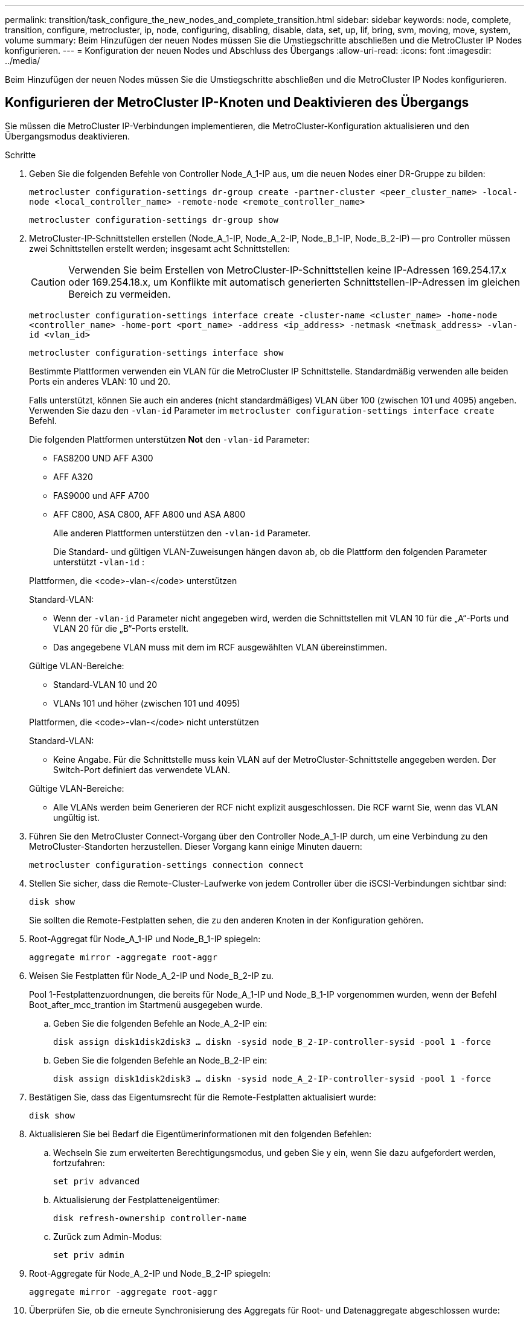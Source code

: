 ---
permalink: transition/task_configure_the_new_nodes_and_complete_transition.html 
sidebar: sidebar 
keywords: node, complete, transition, configure, metrocluster, ip, node, configuring, disabling, disable, data, set, up, lif, bring, svm, moving, move, system, volume 
summary: Beim Hinzufügen der neuen Nodes müssen Sie die Umstiegschritte abschließen und die MetroCluster IP Nodes konfigurieren. 
---
= Konfiguration der neuen Nodes und Abschluss des Übergangs
:allow-uri-read: 
:icons: font
:imagesdir: ../media/


[role="lead"]
Beim Hinzufügen der neuen Nodes müssen Sie die Umstiegschritte abschließen und die MetroCluster IP Nodes konfigurieren.



== Konfigurieren der MetroCluster IP-Knoten und Deaktivieren des Übergangs

Sie müssen die MetroCluster IP-Verbindungen implementieren, die MetroCluster-Konfiguration aktualisieren und den Übergangsmodus deaktivieren.

.Schritte
. Geben Sie die folgenden Befehle von Controller Node_A_1-IP aus, um die neuen Nodes einer DR-Gruppe zu bilden:
+
`metrocluster configuration-settings dr-group create -partner-cluster <peer_cluster_name> -local-node <local_controller_name> -remote-node <remote_controller_name>`

+
`metrocluster configuration-settings dr-group show`

. MetroCluster-IP-Schnittstellen erstellen (Node_A_1-IP, Node_A_2-IP, Node_B_1-IP, Node_B_2-IP) -- pro Controller müssen zwei Schnittstellen erstellt werden; insgesamt acht Schnittstellen:
+

CAUTION: Verwenden Sie beim Erstellen von MetroCluster-IP-Schnittstellen keine IP-Adressen 169.254.17.x oder 169.254.18.x, um Konflikte mit automatisch generierten Schnittstellen-IP-Adressen im gleichen Bereich zu vermeiden.

+
`metrocluster configuration-settings interface create -cluster-name <cluster_name> -home-node <controller_name> -home-port <port_name> -address <ip_address> -netmask <netmask_address> -vlan-id <vlan_id>`

+
`metrocluster configuration-settings interface show`

+
Bestimmte Plattformen verwenden ein VLAN für die MetroCluster IP Schnittstelle. Standardmäßig verwenden alle beiden Ports ein anderes VLAN: 10 und 20.

+
Falls unterstützt, können Sie auch ein anderes (nicht standardmäßiges) VLAN über 100 (zwischen 101 und 4095) angeben. Verwenden Sie dazu den `-vlan-id` Parameter im `metrocluster configuration-settings interface create` Befehl.

+
Die folgenden Plattformen unterstützen *Not* den `-vlan-id` Parameter:

+
** FAS8200 UND AFF A300
** AFF A320
** FAS9000 und AFF A700
** AFF C800, ASA C800, AFF A800 und ASA A800
+
Alle anderen Plattformen unterstützen den `-vlan-id` Parameter.

+
Die Standard- und gültigen VLAN-Zuweisungen hängen davon ab, ob die Plattform den folgenden Parameter unterstützt `-vlan-id` :

+
[role="tabbed-block"]
====
.Plattformen, die <code>-vlan-</code> unterstützen
--
Standard-VLAN:

*** Wenn der `-vlan-id` Parameter nicht angegeben wird, werden die Schnittstellen mit VLAN 10 für die „A“-Ports und VLAN 20 für die „B“-Ports erstellt.
*** Das angegebene VLAN muss mit dem im RCF ausgewählten VLAN übereinstimmen.


Gültige VLAN-Bereiche:

*** Standard-VLAN 10 und 20
*** VLANs 101 und höher (zwischen 101 und 4095)


--
.Plattformen, die <code>-vlan-</code> nicht unterstützen
--
Standard-VLAN:

*** Keine Angabe. Für die Schnittstelle muss kein VLAN auf der MetroCluster-Schnittstelle angegeben werden. Der Switch-Port definiert das verwendete VLAN.


Gültige VLAN-Bereiche:

*** Alle VLANs werden beim Generieren der RCF nicht explizit ausgeschlossen. Die RCF warnt Sie, wenn das VLAN ungültig ist.


--
====




. Führen Sie den MetroCluster Connect-Vorgang über den Controller Node_A_1-IP durch, um eine Verbindung zu den MetroCluster-Standorten herzustellen. Dieser Vorgang kann einige Minuten dauern:
+
`metrocluster configuration-settings connection connect`

. Stellen Sie sicher, dass die Remote-Cluster-Laufwerke von jedem Controller über die iSCSI-Verbindungen sichtbar sind:
+
`disk show`

+
Sie sollten die Remote-Festplatten sehen, die zu den anderen Knoten in der Konfiguration gehören.

. Root-Aggregat für Node_A_1-IP und Node_B_1-IP spiegeln:
+
`aggregate mirror -aggregate root-aggr`

. Weisen Sie Festplatten für Node_A_2-IP und Node_B_2-IP zu.
+
Pool 1-Festplattenzuordnungen, die bereits für Node_A_1-IP und Node_B_1-IP vorgenommen wurden, wenn der Befehl Boot_after_mcc_trantion im Startmenü ausgegeben wurde.

+
.. Geben Sie die folgenden Befehle an Node_A_2-IP ein:
+
`disk assign disk1disk2disk3 ... diskn -sysid node_B_2-IP-controller-sysid -pool 1 -force`

.. Geben Sie die folgenden Befehle an Node_B_2-IP ein:
+
`disk assign disk1disk2disk3 ... diskn -sysid node_A_2-IP-controller-sysid -pool 1 -force`



. Bestätigen Sie, dass das Eigentumsrecht für die Remote-Festplatten aktualisiert wurde:
+
`disk show`

. Aktualisieren Sie bei Bedarf die Eigentümerinformationen mit den folgenden Befehlen:
+
.. Wechseln Sie zum erweiterten Berechtigungsmodus, und geben Sie y ein, wenn Sie dazu aufgefordert werden, fortzufahren:
+
`set priv advanced`

.. Aktualisierung der Festplatteneigentümer:
+
`disk refresh-ownership controller-name`

.. Zurück zum Admin-Modus:
+
`set priv admin`



. Root-Aggregate für Node_A_2-IP und Node_B_2-IP spiegeln:
+
`aggregate mirror -aggregate root-aggr`

. Überprüfen Sie, ob die erneute Synchronisierung des Aggregats für Root- und Datenaggregate abgeschlossen wurde:
+
`aggr show``aggr plex show`

+
Die Resynchronisierung kann einige Zeit in Anspruch nehmen, muss aber abgeschlossen sein, bevor Sie mit den folgenden Schritten fortfahren.

. Aktualisieren Sie die MetroCluster Konfiguration, um die neuen Nodes einzubinden:
+
.. Wechseln Sie zum erweiterten Berechtigungsmodus, und geben Sie y ein, wenn Sie dazu aufgefordert werden, fortzufahren:
+
`set priv advanced`

.. Aktualisieren Sie die Konfiguration:
+
|===


| Wenn Sie konfiguriert haben... | Geben Sie diesen Befehl aus... 


 a| 
Ein einzelnes Aggregat pro Cluster:
 a| 
`metrocluster configure -refresh true -allow-with-one-aggregate true`



 a| 
Mehr als ein einzelnes Aggregat pro Cluster
 a| 
`metrocluster configure -refresh true`

|===
.. Zurück zum Admin-Modus:
+
`set priv admin`



. Deaktivieren des MetroCluster-Übergangsmodus:
+
.. Rufen Sie den erweiterten Berechtigungsmodus auf, und geben Sie „`y`“ ein, wenn Sie dazu aufgefordert werden, fortzufahren:
+
`set priv advanced`

.. Übergangsmodus deaktivieren:
+
`metrocluster transition disable`

.. Zurück zum Admin-Modus:
+
`set priv admin`







== Einrichten von Daten-LIFs auf den neuen Nodes

Sie müssen Daten-LIFs auf den neuen Nodes konfigurieren, Node_A_2-IP und Node_B_2-IP.

Sie müssen neue, auf neuen Controllern verfügbare Ports einer Broadcast-Domäne hinzufügen, wenn diese nicht bereits einem zugewiesen ist. Erstellen Sie bei Bedarf VLANs oder Schnittstellengruppen auf den neuen Ports. Siehe link:https://docs.netapp.com/us-en/ontap/network-management/index.html["Netzwerkmanagement"^]

. Identifizieren der aktuellen Port-Nutzung und der Broadcast-Domänen:
+
`network port show``network port broadcast-domain show`

. Fügen Sie bei Bedarf Ports zu Broadcast-Domänen und VLANs hinzu.
+
.. IP-Bereiche anzeigen:
+
`network ipspace show`

.. Erstellen Sie IP-Leerzeichen und weisen Sie Datenports nach Bedarf zu.
+
http://docs.netapp.com/ontap-9/topic/com.netapp.doc.dot-cm-nmg/GUID-69120CF0-F188-434F-913E-33ACB8751A5D.html["Konfigurieren von IPspaces (nur Cluster-Administratoren)"^]

.. Broadcast-Domänen anzeigen:
+
`network port broadcast-domain show`

.. Fügen Sie bei Bedarf beliebige Daten-Ports zu einer Broadcast-Domäne hinzu.
+
https://docs.netapp.com/ontap-9/topic/com.netapp.doc.dot-cm-nmg/GUID-003BDFCD-58A3-46C9-BF0C-BA1D1D1475F9.html["Hinzufügen oder Entfernen von Ports aus einer Broadcast-Domäne"^]

.. VLANs und Schnittstellengruppen nach Bedarf neu erstellen.
+
VLAN und Interface Group Mitgliedschaft können sich von der des alten Node unterscheiden.

+
https://docs.netapp.com/ontap-9/topic/com.netapp.doc.dot-cm-nmg/GUID-8929FCE2-5888-4051-B8C0-E27CAF3F2A63.html["Erstellen eines VLANs"^]

+
https://docs.netapp.com/ontap-9/topic/com.netapp.doc.dot-cm-nmg/GUID-DBC9DEE2-EAB7-430A-A773-4E3420EE2AA1.html["Verbinden von physischen Ports zum Erstellen von Schnittstellengruppen"^]



. Vergewissern Sie sich, dass die LIFs bei Bedarf auf dem entsprechenden Node und den entsprechenden Ports auf den MetroCluster IP Nodes (einschließlich SVM mit -mc vServer) gehostet werden.
+
Siehe die in erfassten Informationen link:task_connect_the_mcc_ip_controller_modules_2n_mcc_transition_supertask.html["Erstellen der Netzwerkkonfiguration"].

+
.. Überprüfen Sie den Startport der LIFs:
+
`network interface show -field home-port`

.. Gegebenenfalls ändern Sie die LIF-Konfiguration:
+
`vserver config override -command "network interface modify -vserver <svm_name> -home-port <active_port_after_upgrade> -lif <lif_name> -home-node <new_node_name>`

.. Zurücksetzen der LIFs auf ihre Home-Ports:
+
`network interface revert * -vserver <svm_name>`







== Erweitern der SVMs

Aufgrund der Änderungen, wenn die LIF-Konfiguration durchgeführt wird, müssen Sie die SVMs auf den neuen Nodes neu starten.

.Schritte
. Den Status der SVMs überprüfen:
+
`metrocluster vserver show`

. Starten Sie die SVMs auf Cluster_A neu, die kein „`-mc`“ Suffix haben:
+
`vserver start -vserver <svm_name> -force true`

. Wiederholen Sie die vorherigen Schritte im Partner-Cluster.
. Prüfen Sie, ob sich alle SVMs in einem ordnungsgemäßen Zustand befinden:
+
`metrocluster vserver show`

. Vergewissern Sie sich, dass alle Daten-LIFs online sind:
+
`network interface show`





== Verschieben eines System-Volumes zu den neuen Nodes

Zur Verbesserung der Ausfallsicherheit sollte ein System-Volume von Controller Node_A_1-IP zu Controller Node_A_2-IP und auch von Node_B_1-IP auf Node_B_2-IP verschoben werden. Sie müssen ein gespiegeltes Aggregat auf dem Ziel-Node für das System-Volume erstellen.

.Über diese Aufgabe
Systemvolumes haben das Namensformular „`MDV\_CRS_*\_A`“ oder „`MDV_CRS_*\_B.`“ Die Bezeichnungen „`_A`“ und „`_B`“ stehen in keinem Zusammenhang mit den in diesem Abschnitt verwendeten Site_A- und Site_B-Referenzen; z. B. ist MDV_CRS_*_A nicht mit Site_A verknüpft

.Schritte
. Weisen Sie je nach Bedarf mindestens drei Pool-0- und drei Pool-1-Laufwerke für Controller Node_A_2-IP und Node_B_2-IP zu.
. Aktivieren der automatischen Zuweisung der Festplatte
. Verschieben Sie das _B-Systemvolume von Node_A_1-IP auf Node_A_2-IP, indem Sie die folgenden Schritte von Site_A ausführen
+
.. Erstellen eines gespiegelten Aggregats auf Controller Node_A_2-IP, um das System-Volume festzuhalten:
+
`aggr create -aggregate new_node_A_2-IP_aggr -diskcount 10 -mirror true -node node_A_2-IP`

+
`aggr show`

+
Das gespiegelte Aggregat erfordert fünf Pool 0 und fünf Pool 1 Ersatzfestplatten des Controllers Node_A_2-IP.

+
Die erweiterte Option „`-Force-small-Aggregate true`“ kann verwendet werden, um die Festplattenverwendung auf 3 Pool-0- und 3 Pool-1-Festplatten zu begrenzen, wenn die Datenträger knapp sind.

.. Liste der mit der Administrator-SVM verknüpften System-Volumes:
+
`vserver show`

+
`volume show -vserver <admin_svm_name>`

+
Sie sollten Volumes identifizieren, die von Site_A-Aggregaten enthalten sind Außerdem werden die Site_B-System-Volumes angezeigt.



. Verschieben Sie das MDV_CRS_*_B-Systemvolume für Site_A in das auf Controller Node_A_2-IP erstellte gespiegelte Aggregat
+
.. Prüfen Sie auf mögliche Zielaggregate:
+
`volume move target-aggr show -vserver <admin_svm_name> -volume MDV_CRS_*_B`

+
Das neu erstellte Aggregat auf Node_A_2-IP sollte aufgelistet werden.

.. Verschieben Sie das Volume in das neu erstellte Aggregat der Node_A_2-IP:
+
`set advanced`

+
`volume move start -vserver <admin_svm_name> -volume MDV_CRS_*_B -destination-aggregate new_node_A_2-IP_aggr -cutover-window 40`

.. Status für den Vorgang „Verschieben“ überprüfen:
+
`volume move show -vserver <admin_svm_name> -volume MDV_CRS_*_B`

.. Überprüfen Sie nach Abschluss des Move-Vorgangs, ob das MDV_CRS_*_B-System vom neuen Aggregat auf Node_A_2-IP enthalten ist:
+
`set admin`

+
`volume show -vserver <admin_svm_name>`



. Wiederholen Sie die oben genannten Schritte auf Site_B (Node_B_1-IP und Node_B_2-IP).

